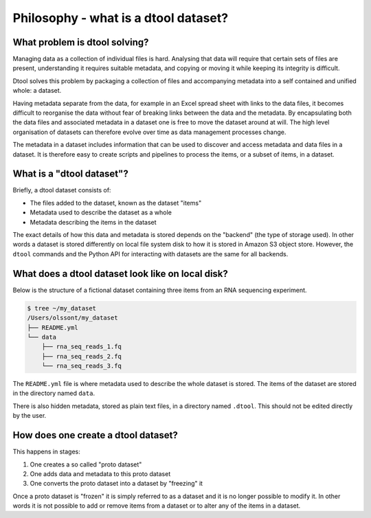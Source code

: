Philosophy - what is a dtool dataset?
=====================================

What problem is dtool solving?
------------------------------

Managing data as a collection of individual files is hard. Analysing that data
will require that certain sets of files are present, understanding it requires
suitable metadata, and copying or moving it while keeping its integrity is
difficult.

Dtool solves this problem by packaging a collection of files and accompanying
metadata into a self contained and unified whole: a dataset.

Having metadata separate from the data, for example in an Excel spread sheet
with links to the data files, it becomes difficult to reorganise the data
without fear of breaking links between the data and the metadata. By
encapsulating both the data files and associated metadata in a dataset one is
free to move the dataset around at will. The high level organisation of
datasets can therefore evolve over time as data management processes change.

The metadata in a dataset includes information that can be used to discover and
access metadata and data files in a dataset. It is therefore easy to create
scripts and pipelines to process the items, or a subset of items, in a dataset.


What is a "dtool dataset"?
--------------------------

Briefly, a dtool dataset consists of:

- The files added to the dataset, known as the dataset "items"
- Metadata used to describe the dataset as a whole
- Metadata describing the items in the dataset

The exact details of how this data and metadata is stored depends on the
"backend" (the type of storage used).  In other words a dataset is stored
differently on local file system disk to how it is stored in Amazon S3 object
store. However, the ``dtool`` commands and the Python API for interacting with
datasets are the same for all backends.


What does a dtool dataset look like on local disk?
--------------------------------------------------

Below is the structure of a fictional dataset containing three items from an
RNA sequencing experiment.

.. code-block:: none

    $ tree ~/my_dataset
    /Users/olssont/my_dataset
    ├── README.yml
    └── data
        ├── rna_seq_reads_1.fq
        ├── rna_seq_reads_2.fq
        └── rna_seq_reads_3.fq

The ``README.yml`` file is where metadata used to describe the whole dataset is
stored. The items of the dataset are stored in the directory named ``data``.

There is also hidden metadata, stored as plain text files, in a directory named
``.dtool``. This should not be edited directly by the user.


How does one create a dtool dataset?
------------------------------------

This happens in stages:

1. One creates a so called "proto dataset"
2. One adds data and metadata to this proto dataset
3. One converts the proto dataset into a dataset by "freezing" it

Once a proto dataset is "frozen" it is simply referred to as a dataset and it
is no longer possible to modify it. In other words it is not possible to add or
remove items from a dataset or to alter any of the items in a dataset.
